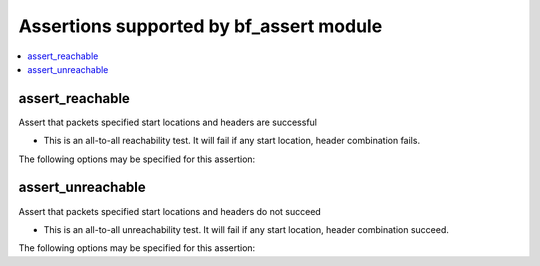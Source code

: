 Assertions supported by bf_assert module
++++++++++++++++++++++++++++++++++++++++

.. contents::
   :local:
   :depth: 2

.. _assert_reachable:

assert_reachable
----------------
Assert that packets specified start locations and headers are successful



* This is an all-to-all reachability test. It will fail if any start location, header combination fails.


The following options may be specified for this assertion:

.. raw:: html

    <table border=1 cellpadding=4>

    <tr>
    <th class="head">parameter</th>
    <th class="head">type</th>
    <th class="head">required</th>
    <th class="head">default</th>
    <th class="head">comments</th>
    </tr>

    <tr>
    <td>headers<br/><div style="font-size: small;"></div></td>
    <td>dict</td>
    <td>yes</td>
    <td></td>
    <td>
        <div>Constraints on packet headers. See <a href='...'>...</a> for header specification.</div>
    </td>
    </tr>

    <tr>
    <td>start<br/><div style="font-size: small;"></div></td>
    <td>str</td>
    <td>yes</td>
    <td></td>
    <td>
        <div>Start location specifier. See <a href='https://github.com/batfish/batfish/blob/master/questions/Parameters.md#location-specifier'>https://github.com/batfish/batfish/blob/master/questions/Parameters.md#location-specifier</a> for location specification.</div>
    </td>
    </tr>

    </table>
    </br>


.. _assert_unreachable:

assert_unreachable
------------------
Assert that packets specified start locations and headers do not succeed



* This is an all-to-all unreachability test. It will fail if any start location, header combination succeed.


The following options may be specified for this assertion:

.. raw:: html

    <table border=1 cellpadding=4>

    <tr>
    <th class="head">parameter</th>
    <th class="head">type</th>
    <th class="head">required</th>
    <th class="head">default</th>
    <th class="head">comments</th>
    </tr>

    <tr>
    <td>headers<br/><div style="font-size: small;"></div></td>
    <td>dict</td>
    <td>yes</td>
    <td></td>
    <td>
        <div>Constraints on packet headers. See <a href='...'>...</a> for header specification.</div>
    </td>
    </tr>

    <tr>
    <td>start<br/><div style="font-size: small;"></div></td>
    <td>str</td>
    <td>yes</td>
    <td></td>
    <td>
        <div>Start location specifier. See <a href='https://github.com/batfish/batfish/blob/master/questions/Parameters.md#location-specifier'>https://github.com/batfish/batfish/blob/master/questions/Parameters.md#location-specifier</a> for location specification.</div>
    </td>
    </tr>

    </table>
    </br>


